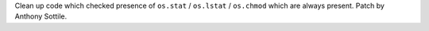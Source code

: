 Clean up code which checked presence of ``os.stat`` / ``os.lstat`` /
``os.chmod`` which are always present.  Patch by Anthony Sottile.
